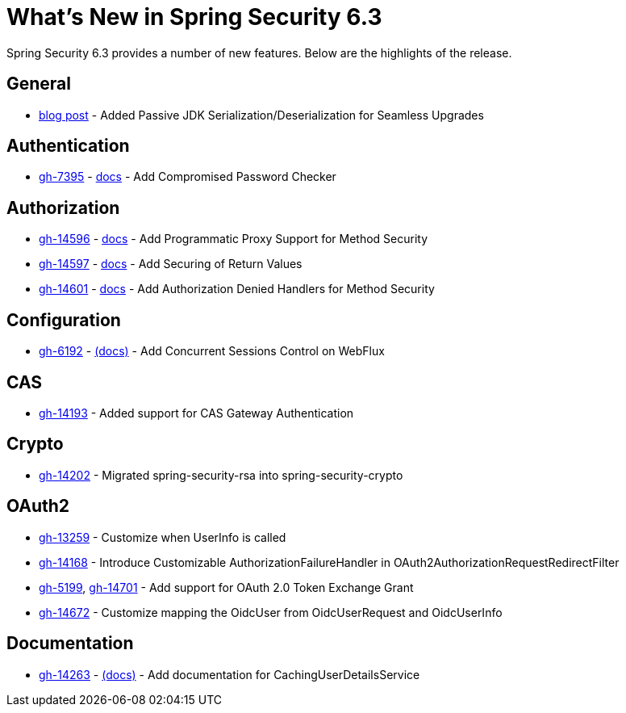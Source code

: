[[new]]
= What's New in Spring Security 6.3

Spring Security 6.3 provides a number of new features.
Below are the highlights of the release.

== General

- https://spring.io/blog/2024/01/19/spring-security-6-3-adds-passive-jdk-serialization-deserialization-for[blog post] - Added Passive JDK Serialization/Deserialization for Seamless Upgrades

== Authentication

- https://github.com/spring-projects/spring-security/issues/7395[gh-7395] - xref:features/authentication/password-storage.adoc#authentication-compromised-password-check[docs] - Add Compromised Password Checker

== Authorization

- https://github.com/spring-projects/spring-security/issues/14596[gh-14596] - xref:servlet/authorization/method-security.adoc[docs] - Add Programmatic Proxy Support for Method Security
- https://github.com/spring-projects/spring-security/issues/14597[gh-14597] - xref:servlet/authorization/method-security.adoc[docs] - Add Securing of Return Values
- https://github.com/spring-projects/spring-security/issues/14601[gh-14601] - xref:servlet/authorization/method-security.adoc#fallback-values-authorization-denied[docs] - Add Authorization Denied Handlers for Method Security

== Configuration

- https://github.com/spring-projects/spring-security/issues/6192[gh-6192] - xref:reactive/authentication/concurrent-sessions-control.adoc[(docs)] - Add Concurrent Sessions Control on WebFlux

== CAS

- https://github.com/spring-projects/spring-security/pull/14193[gh-14193] - Added support for CAS Gateway Authentication

== Crypto

- https://github.com/spring-projects/spring-security/issues/14202[gh-14202] - Migrated spring-security-rsa into spring-security-crypto

== OAuth2

- https://github.com/spring-projects/spring-security/issues/13259[gh-13259] - Customize when UserInfo is called
- https://github.com/spring-projects/spring-security/pull/14168[gh-14168] - Introduce Customizable AuthorizationFailureHandler in OAuth2AuthorizationRequestRedirectFilter
- https://github.com/spring-projects/spring-security/issues/5199[gh-5199], https://github.com/spring-projects/spring-security/issues/14701[gh-14701] - Add support for OAuth 2.0 Token Exchange Grant
- https://github.com/spring-projects/spring-security/issues/14672[gh-14672] - Customize mapping the OidcUser from OidcUserRequest and OidcUserInfo

== Documentation

- https://github.com/spring-projects/spring-security/pull/14263[gh-14263] - xref:servlet/authentication/passwords/caching.adoc[(docs)] - Add documentation for CachingUserDetailsService
